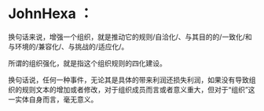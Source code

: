 * JohnHexa ：
  :PROPERTIES:
  :CUSTOM_ID: johnhexa
  :END:

换句话来说，增强一个组织，就是推动它的规则/自洽化/、与其目的的/一致化/和与环境的/兼容化/、与挑战的/适应化/。

所谓的组织强化，就是指这个组织规则的四化建设。

换句话说，任何一种事件，无论其是具体的带来利润还损失利润，如果没有导致组织的规则文本的增加或者修改，对于组织成员而言或者意义重大，但对于“组织”这一实体自身而言，毫无意义。
